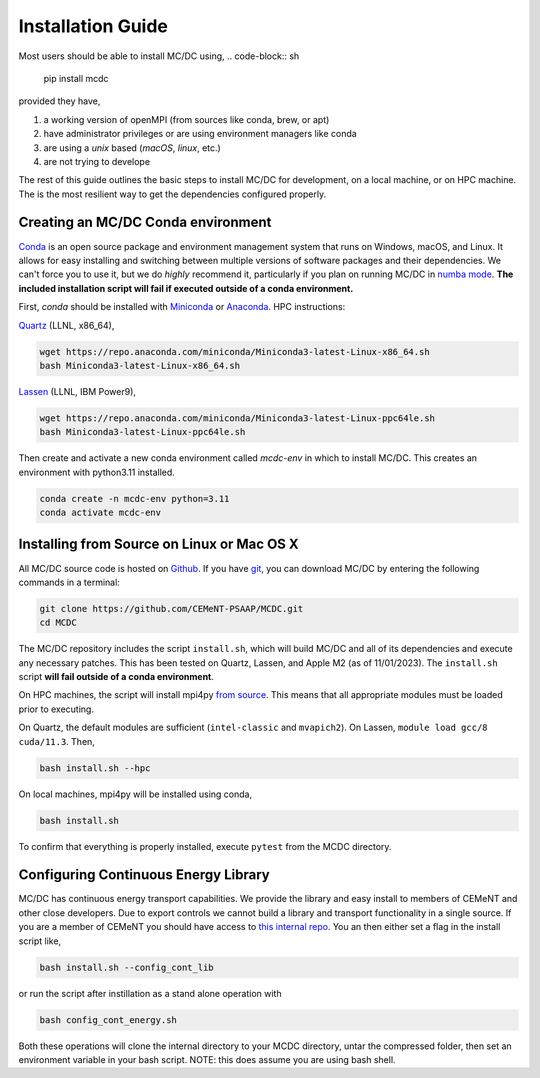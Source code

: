 .. _install:

===================
Installation Guide
===================

Most users should be able to install MC/DC using,
.. code-block:: sh

    pip install mcdc

provided they have,

#. a working version of openMPI (from sources like conda, brew, or apt)
#. have administrator privileges or are using environment managers like conda
#. are using a `unix` based (`macOS`, `linux`, etc.)
#. are not trying to develope

The rest of this guide outlines the basic steps to install MC/DC for development, on a local
machine, or on HPC machine. The is the most resilient way to get the dependencies configured properly.

-----------------------------------
Creating an MC/DC Conda environment
-----------------------------------

`Conda <https://conda.io/en/latest/>`_ is an open source package and environment management system 
that runs on Windows, macOS, and Linux. It allows for easy installing and switching between multiple
versions of software packages and their dependencies. 
We can't force you to use it, but we do *highly* recommend it, particularly
if you plan on running MC/DC in `numba mode <https://numba.pydata.org/>`_.
**The included installation script will fail if executed outside of a conda environment.**

First, `conda` should be installed with `Miniconda <https://docs.conda.io/en/latest/miniconda.html>`_
or `Anaconda <https://www.anaconda.com/>`_. HPC instructions: 

`Quartz <https://hpc.llnl.gov/hardware/compute-platforms/quartz>`_ (LLNL, x86_64), 

.. code-block:: sh

    wget https://repo.anaconda.com/miniconda/Miniconda3-latest-Linux-x86_64.sh
    bash Miniconda3-latest-Linux-x86_64.sh


`Lassen <https://hpc.llnl.gov/hardware/compute-platforms/lassen>`_ (LLNL, IBM Power9),

.. code-block:: sh

    wget https://repo.anaconda.com/miniconda/Miniconda3-latest-Linux-ppc64le.sh
    bash Miniconda3-latest-Linux-ppc64le.sh


Then create and activate a new conda environment called `mcdc-env` in
which to install MC/DC. This creates an environment with python3.11 
installed.

.. code-block:: sh

    conda create -n mcdc-env python=3.11
    conda activate mcdc-env

-------------------------------------------
Installing from Source on Linux or Mac OS X
-------------------------------------------

All MC/DC source code is hosted on `Github <https://github.com/CEMeNT-PSAAP/MCDC>`_.
If you have `git <https://git-scm.com>`_, you can download MC/DC by entering the
following commands in a terminal:

.. code-block:: sh

    git clone https://github.com/CEMeNT-PSAAP/MCDC.git
    cd MCDC


The MC/DC repository includes the script ``install.sh``, which will 
build MC/DC and all of its dependencies and execute any necessary patches.
This has been tested on Quartz, Lassen, and Apple M2 (as of 11/01/2023). 
The ``install.sh`` script **will fail outside of a conda environment**.

On HPC machines, the script will install mpi4py 
`from source <https://mpi4py.readthedocs.io/en/stable/install.html#using-distutils>`_.
This means that all appropriate modules must be loaded prior to executing.

On Quartz, the default modules are sufficient (``intel-classic`` and ``mvapich2``). 
On Lassen, ``module load gcc/8 cuda/11.3``. Then, 

.. code-block:: sh

    bash install.sh --hpc


On local machines, mpi4py will be installed using conda,

.. code-block:: sh

    bash install.sh 


To confirm that everything is properly installed, execute ``pytest`` from the MCDC directory. 

-------------------------------------
Configuring Continuous Energy Library
-------------------------------------

MC/DC has continuous energy transport capabilities.
We provide the library and easy install to members of CEMeNT and other close developers.
Due to export controls we cannot build a library and transport functionality in a single source.
If you are a member of CEMeNT you should have access to `this internal repo <https://github.com/CEMeNT-PSAAP/MCDC-Xsec>`_.
You an then either set a flag in the install script like,

.. code-block:: sh

    bash install.sh --config_cont_lib

or run the script after instillation as a stand alone operation with

.. code-block:: sh

    bash config_cont_energy.sh

Both these operations will clone the internal directory to your MCDC directory, untar the compressed folder, then set an environment variable in your bash script.
NOTE: this does assume you are using bash shell.